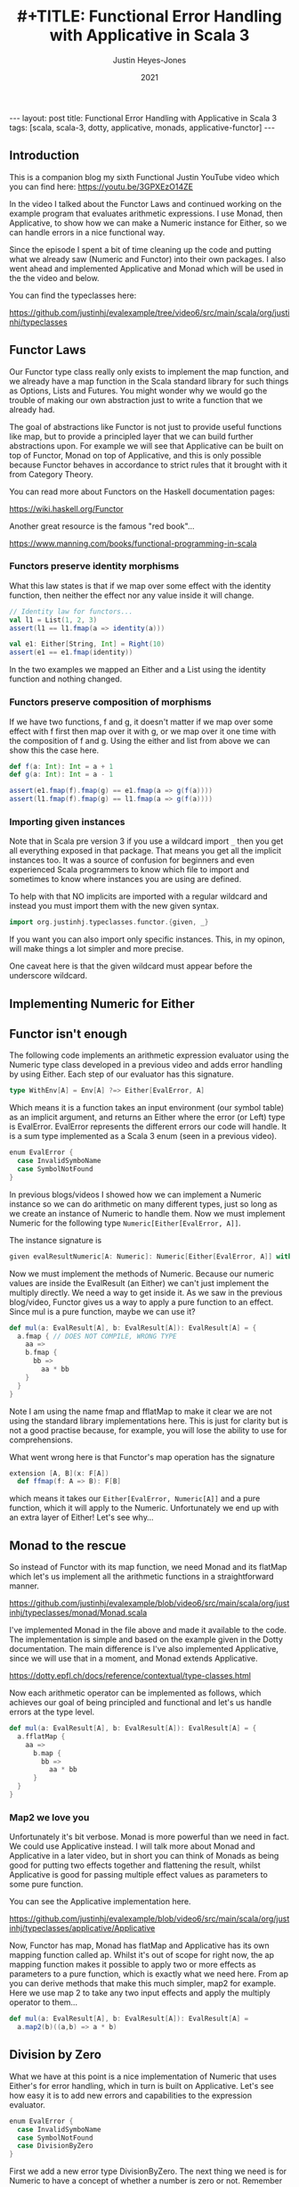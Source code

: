 #+AUTHOR: Justin Heyes-Jones
#+TITLE: #+TITLE: Functional Error Handling with Applicative in Scala 3
#+DATE: 2021
#+STARTUP: showall
#+OPTIONS: toc:nil
#+HTML_HTML5_FANCY:
#+CREATOR: <a href="https://www.gnu.org/software/emacs/">Emacs</a> 26.3 (<a href="http://orgmode.org">Org</a> mode 9.4)
#+BEGIN_EXPORT html
---
layout: post
title: Functional Error Handling with Applicative in Scala 3
tags: [scala, scala-3, dotty, applicative, monads, applicative-functor]
---
<link rel="stylesheet" type="text/css" href="../../../_orgcss/site.css" />
#+END_EXPORT
** Introduction
This is a companion blog my sixth Functional Justin YouTube video
which you can find here: https://youtu.be/3GPXEzO14ZE

In the video I talked about the Functor Laws and continued working on
the example program that evaluates arithmetic expressions. I use
Monad, then Applicative, to show how we can make a Numeric instance
for Either, so we can handle errors in a nice functional way.

Since the episode I spent a bit of time cleaning up the code and
putting what we already saw (Numeric and Functor) into their own
packages. I also went ahead and implemented Applicative and Monad
which will be used in the the video and below.

You can find the typeclasses here:

https://github.com/justinhj/evalexample/tree/video6/src/main/scala/org/justinhj/typeclasses

** Functor Laws

Our Functor type class really only exists to implement the map
function, and we already have a map function in the Scala standard
library for such things as Options, Lists and Futures. You might
wonder why we would go the trouble of making our own abstraction just
to write a function that we already had.

The goal of abstractions like Functor is not just to provide useful
functions like map, but to provide a principled layer that we can
build further abstractions upon. For example we will see that
Applicative can be built on top of Functor, Monad on top of
Applicative, and this is only possible because Functor behaves in
accordance to strict rules that it brought with it from Category
Theory.

You can read more about Functors on the Haskell documentation pages:

https://wiki.haskell.org/Functor

Another great resource is the famous "red book"... 

https://www.manning.com/books/functional-programming-in-scala

*** Functors preserve identity morphisms

What this law states is that if we map over some effect with the
identity function, then neither the effect nor any value inside it
will change.

#+BEGIN_SRC scala
  // Identity law for functors...
  val l1 = List(1, 2, 3)
  assert(l1 == l1.fmap(a => identity(a)))

  val e1: Either[String, Int] = Right(10)
  assert(e1 == e1.fmap(identity))
#+END_SRC

In the two examples we mapped an Either and a List using the identity
function and nothing changed.

*** Functors preserve composition of morphisms 

If we have two functions, f and g, it doesn't matter if we map over
some effect with f first then map over it with g, or we map over it
one time with the composition of f and g. Using the either and list
from above we can show this the case here.

#+BEGIN_SRC scala
  def f(a: Int): Int = a + 1
  def g(a: Int): Int = a - 1

  assert(e1.fmap(f).fmap(g) == e1.fmap(a => g(f(a))))
  assert(l1.fmap(f).fmap(g) == l1.fmap(a => g(f(a))))
#+END_SRC

*** Importing given instances

Note that in Scala pre version 3 if you use a wildcard import ~_~ then
you get all everything exposed in that package. That means you get all
the implicit instances too. It was a source of confusion for beginners
and even experienced Scala programmers to know which file to import
and sometimes to know where instances you are using are defined.

To help with that NO implicits are imported with a regular wildcard
and instead you must import them with the new given syntax.

#+BEGIN_SRC scala
import org.justinhj.typeclasses.functor.{given, _}
#+END_SRC

If you want you can also import only specific instances. This, in my
opinon, will make things a lot simpler and more precise.

One caveat here is that the given wildcard must appear before the
underscore wildcard.

** Implementing Numeric for Either

** Functor isn't enough

The following code implements an arithmetic expression evaluator using
the Numeric type class developed in a previous video and adds error
handling by using Either. Each step of our evaluator has this signature.

#+BEGIN_SRC scala
  type WithEnv[A] = Env[A] ?=> Either[EvalError, A]
#+END_SRC

Which means it is a function takes an input environment (our symbol
table) as an implicit argument, and returns an Either where the error
(or Left) type is EvalError. EvalError represents the different errors
our code will handle. It is a sum type implemented as a Scala 3 enum
(seen in a previous video).

#+BEGIN_SRC scala
enum EvalError {
  case InvalidSymboName
  case SymbolNotFound
}
#+END_SRC

In previous blogs/videos I showed how we can implement a Numeric
instance so we can do arithmetic on many different types, just so long
as we create an instance of Numeric to handle them. Now we must
implement Numeric for the following type ~Numeric[Either[EvalError, A]]~.

The instance signature is

#+BEGIN_SRC scala
  given evalResultNumeric[A: Numeric]: Numeric[Either[EvalError, A]] with {
#+END_SRC

Now we must implement the methods of Numeric. Because our numeric
values are inside the EvalResult (an Either) we can't just implement
the multiply directly. We need a way to get inside it. As we saw in
the previous blog/video, Functor gives us a way to apply a pure
function to an effect. Since mul is a pure function, maybe we can use
it?

#+BEGIN_SRC scala
def mul(a: EvalResult[A], b: EvalResult[A]): EvalResult[A] = {
  a.fmap { // DOES NOT COMPILE, WRONG TYPE
    aa => 
    b.fmap {
      bb =>
        aa * bb
    }
  }
}
#+END_SRC

Note I am using the name fmap and fflatMap to make it clear we are not
using the standard library implementations here. This is just for
clarity but is not a good practise because, for example, you will lose
the ability to use for comprehensions.

What went wrong here is that Functor's map operation has the signature

#+BEGIN_SRC scala
  extension [A, B](x: F[A])
    def ffmap(f: A => B): F[B]
#+END_SRC


which means it takes our ~Either[EvalError, Numeric[A]]~ and a pure
function, which it will apply to the Numeric. Unfortunately we end up
with an extra layer of Either! Let's see why...

#+BEGIN_EXPORT html
<img class="img" src="../../../images/flatmapcallout1.png" border="0" style="padding: 30px;" alt="flatmap types diagram reproduced in code" width="600"/>
<img class="img" src="../../../images/flatmapcallout2.png" border="0" style="padding: 30px;" alt="flatmap types diagram reproduced in code" width="600"/>
<img class="img" src="../../../images/flatmapcallout3.png" border="0" style="padding: 30px;" alt="flatmap types diagram reproduced in code" width="600"/>
<img class="img" src="../../../images/flatmapcallout4.png" border="0" style="padding: 30px;" alt="flatmap types diagram reproduced in code" width="600"/>
#+END_EXPORT

** Monad to the rescue

So instead of Functor with its map function, we need Monad and its
flatMap which let's us implement all the arithmetic functions in a
straightforward manner.

https://github.com/justinhj/evalexample/blob/video6/src/main/scala/org/justinhj/typeclasses/monad/Monad.scala

I've implemented Monad in the file above and made it available to the
code. The implementation is simple and based on the example given in
the Dotty documentation. The main difference is I've also implemented
Applicative, since we will use that in a moment, and Monad extends
Applicative.

https://dotty.epfl.ch/docs/reference/contextual/type-classes.html

Now each arithmetic operator can be implemented as follows, which
achieves our goal of being principled and functional and let's us
handle errors at the type level.

#+BEGIN_SRC scala
def mul(a: EvalResult[A], b: EvalResult[A]): EvalResult[A] = {
  a.fflatMap {
    aa => 
      b.map {
        bb =>
          aa * bb
      }
  }
}
#+END_SRC

*** Map2 we love you

Unfortunately it's bit verbose. Monad is more powerful than we need in
fact. We could use Applicative instead. I will talk more about Monad
and Applicative in a later video, but in short you can think of Monads
as being good for putting two effects together and flattening the
result, whilst Applicative is good for passing multiple effect values
as parameters to some pure function.

You can see the Applicative implementation here. 

https://github.com/justinhj/evalexample/blob/video6/src/main/scala/org/justinhj/typeclasses/applicative/Applicative

Now, Functor has map, Monad has flatMap and Applicative has its own
mapping function called ap. Whilst it's out of scope for right now,
the ap mapping function makes it possible to apply two or more effects
as parameters to a pure function, which is exactly what we need
here. From ap you can derive methods that make this much simpler, map2
for example. Here we use map 2 to take any two input effects and apply
the multiply operator to them...

#+BEGIN_SRC scala
def mul(a: EvalResult[A], b: EvalResult[A]): EvalResult[A] = 
  a.map2(b)((a,b) => a * b)
#+END_SRC

** Division by Zero

What we have at this point is a nice implementation of Numeric that
uses Either's for error handling, which in turn is built on
Applicative. Let's see how easy it is to add new errors and
capabilities to the expression evaluator.

#+BEGIN_SRC scala
enum EvalError {
  case InvalidSymboName
  case SymbolNotFound
  case DivisionByZero
}
#+END_SRC

First we add a new error type DivisionByZero. The next thing we need
is for Numeric to have a concept of whether a number is zero or
not. Remember that we can implement Numeric for many different types
and not all of them represent zero the same way. We can therefore add
an isZero predicate to the type class.

#+BEGIN_SRC scala
def isZero(a: T): Boolean 
#+END_SRC

Next every instance of Numeric needs an implementation of it, so for
exapmle in the Int instance we have the following.

#+BEGIN_SRC scala
def isZero(a: Int) = a == 0
#+END_SRC

The implementation for Numeric Either let's us write the isZero for
any value in an either as long as that value has a numeric instance of
its own.

#+BEGIN_SRC scala
given evalResultNumeric[A: Numeric]: Numeric[Either[EvalError, A]] with {
  def isZero(a: EvalResult[A]): Boolean = {
    a match {
      case Right(a) if summon[Numeric[A]].isZero(a) => true
      case _ => false
    }
  }
#+END_SRC

Finally we can implement the division operator for Numeric Either like this.

#+BEGIN_SRC scala
def div(a: EvalResult[A], b: EvalResult[A]): EvalResult[A] = {
  if isZero(b) then
    Left(EvalError.DivisionByZero)
  else 
    a.map2(b)(_ / _)
}
#+END_SRC

** Wrap up

That's all for now, I hope you enjoyed this post and video. Please
contact me using the methods above with any questions, suggestions or
corrections!

 
